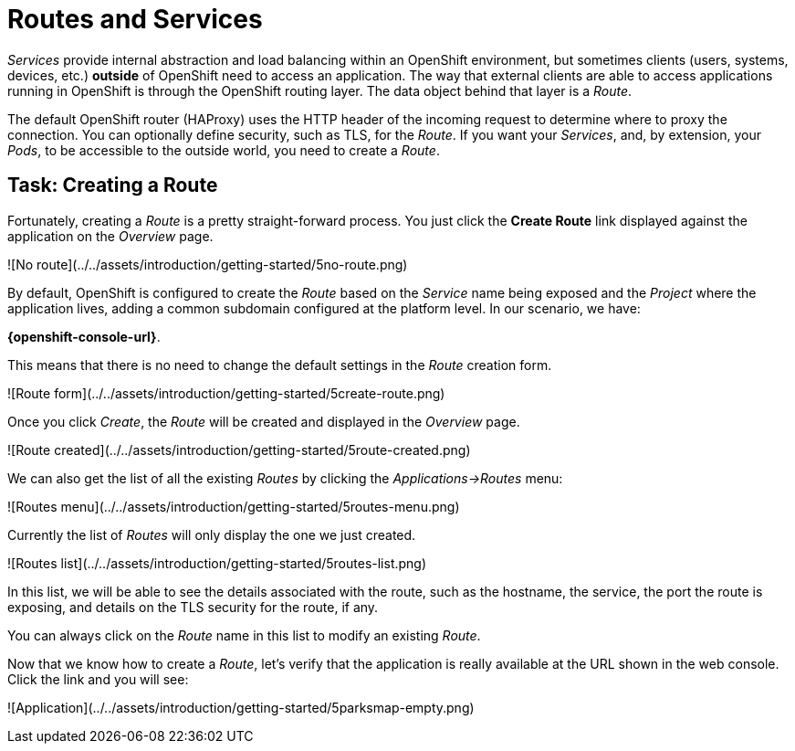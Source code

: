 = Routes and Services

_Services_ provide internal abstraction and load balancing within an OpenShift
environment, but sometimes clients (users, systems, devices, etc.) **outside**
of OpenShift need to access an application. The way that external clients are able
to access applications running in OpenShift is through the OpenShift routing layer.
The data object behind that layer is a _Route_.

The default OpenShift router (HAProxy) uses the HTTP header of the incoming
request to determine where to proxy the connection. You can optionally define
security, such as TLS, for the _Route_. If you want your _Services_, and, by
extension, your _Pods_,  to be accessible to the outside world, you need to
create a _Route_.

== Task: Creating a Route

Fortunately, creating a _Route_ is a pretty straight-forward process.  You just click
the *Create Route* link displayed against the application on the _Overview_ page.

![No route](../../assets/introduction/getting-started/5no-route.png)

By default, OpenShift is configured to create the _Route_ based on the _Service_ name being exposed and the _Project_ where the application lives, adding a common subdomain configured at the platform level. In our scenario, we have:

**{openshift-console-url}**.

This means that there is no need to change the default settings in the _Route_ creation form.

![Route form](../../assets/introduction/getting-started/5create-route.png)

Once you click _Create_, the _Route_ will be created and displayed in the _Overview_ page.

![Route created](../../assets/introduction/getting-started/5route-created.png)

We can also get the list of all the existing _Routes_ by clicking the _Applications->Routes_ menu:

![Routes menu](../../assets/introduction/getting-started/5routes-menu.png)

Currently the list of _Routes_ will only display the one we just created.

![Routes list](../../assets/introduction/getting-started/5routes-list.png)

In this list, we will be able to see the details associated with the route, such as the hostname, the service, the port the route is exposing, and details on the TLS security for the route, if any.

You can always click on the _Route_ name in this list to modify an existing _Route_.

Now that we know how to create a _Route_, let's verify that the  application is really available at the URL shown in the
web console. Click the link and you will see:

![Application](../../assets/introduction/getting-started/5parksmap-empty.png)
